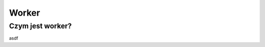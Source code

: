 #################################################
Worker
#################################################

Czym jest worker?
===================
asdf
